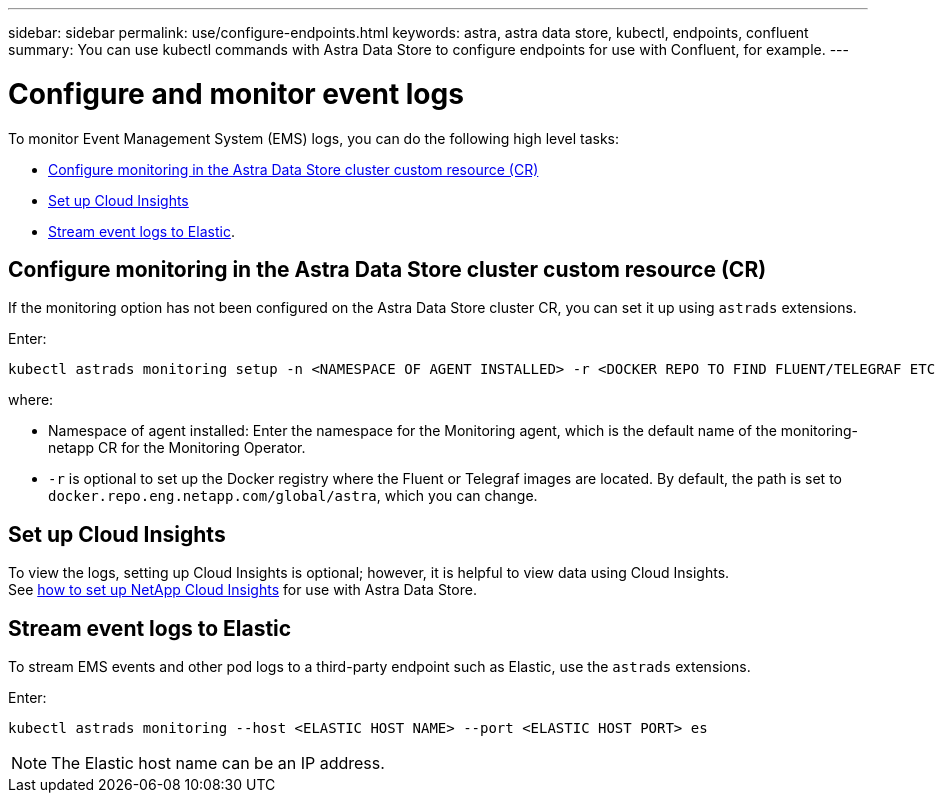 ---
sidebar: sidebar
permalink: use/configure-endpoints.html
keywords: astra, astra data store, kubectl, endpoints, confluent
summary: You can use kubectl commands with Astra Data Store to configure endpoints for use with Confluent, for example.
---

= Configure and monitor event logs
:hardbreaks:
:icons: font
:imagesdir: ../media/get-started/


To monitor Event Management System (EMS) logs, you can do the following high level tasks:

* <<Configure monitoring in the Astra Data Store cluster custom resource (CR)>>
* <<Set up Cloud Insights>>
* <<Stream event logs to Elastic>>.

== Configure monitoring in the Astra Data Store cluster custom resource (CR)

If the monitoring option has not been configured on the Astra Data Store cluster CR, you can set it up using `astrads` extensions.

Enter:

----
kubectl astrads monitoring setup -n <NAMESPACE OF AGENT INSTALLED> -r <DOCKER REPO TO FIND FLUENT/TELEGRAF ETC IMAGES>
----

where:

* Namespace of agent installed: Enter the namespace for the Monitoring agent, which is the default name of the monitoring-netapp CR for the Monitoring Operator.
* `-r` is optional to set up the Docker registry where the Fluent or Telegraf images are located. By default, the path is set to `docker.repo.eng.netapp.com/global/astra`, which you can change.

== Set up Cloud Insights

To view the logs, setting up Cloud Insights is optional; however, it is helpful to view data using Cloud Insights.
See link:../use/monitor-with-cloud-insights.html[how to set up NetApp Cloud Insights] for use with Astra Data Store.



== Stream event logs to Elastic
To stream EMS events and other pod logs to a third-party endpoint such as Elastic, use the `astrads` extensions.

Enter:
----
kubectl astrads monitoring --host <ELASTIC HOST NAME> --port <ELASTIC HOST PORT> es
----

NOTE: The Elastic host name can be an IP address.
